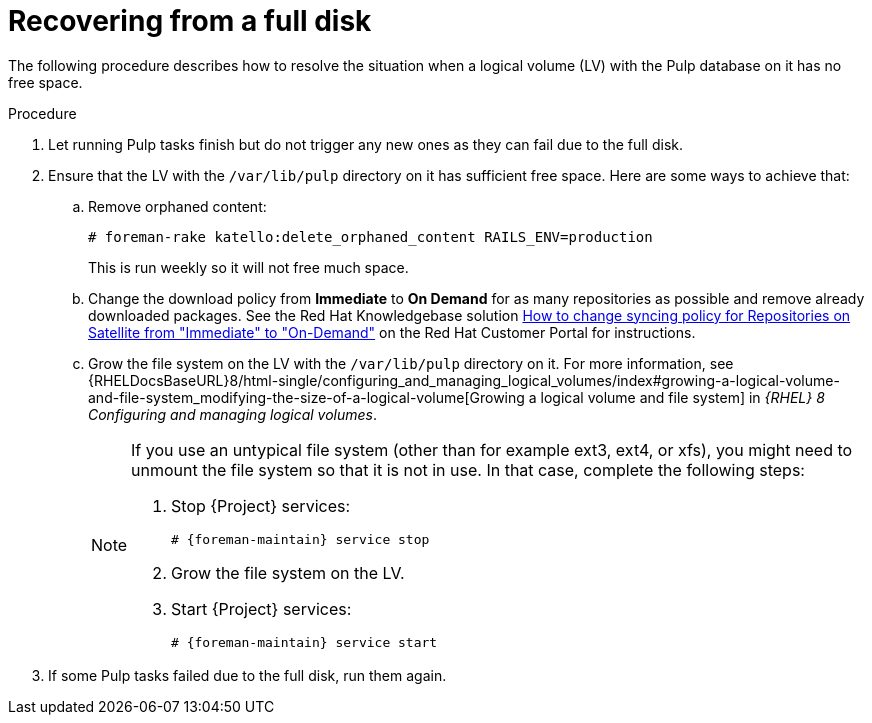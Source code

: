[id="Recovering_from_a_Full_Disk_{context}"]
= Recovering from a full disk

The following procedure describes how to resolve the situation when a logical volume (LV) with the Pulp database on it has no free space.

.Procedure
. Let running Pulp tasks finish but do not trigger any new ones as they can fail due to the full disk.
. Ensure that the LV with the `/var/lib/pulp` directory on it has sufficient free space.
Here are some ways to achieve that:
.. Remove orphaned content:
+
[options="nowrap" subs="+quotes,attributes"]
----
# foreman-rake katello:delete_orphaned_content RAILS_ENV=production
----
+
This is run weekly so it will not free much space.
.. Change the download policy from *Immediate* to *On Demand* for as many repositories as possible and remove already downloaded packages.
ifndef::orcharhino[]
See the Red{nbsp}Hat Knowledgebase solution https://access.redhat.com/solutions/2785021[How to change syncing policy for Repositories on Satellite from "Immediate" to "On-Demand"] on the Red{nbsp}Hat Customer Portal for instructions.
endif::[]
.. Grow the file system on the LV with the `/var/lib/pulp` directory on it.
ifndef::orcharhino[]
For more information, see {RHELDocsBaseURL}8/html-single/configuring_and_managing_logical_volumes/index#growing-a-logical-volume-and-file-system_modifying-the-size-of-a-logical-volume[Growing a logical volume and file system] in _{RHEL}{nbsp}8 Configuring and managing logical volumes_.
endif::[]
+
[NOTE]
====
If you use an untypical file system (other than for example ext3, ext4, or xfs), you might need to unmount the file system so that it is not in use.
In that case, complete the following steps:

. Stop {Project} services:
+
[options="nowrap" subs="+quotes,attributes"]
----
# {foreman-maintain} service stop
----
. Grow the file system on the LV.
. Start {Project} services:
+
[options="nowrap" subs="+quotes,attributes"]
----
# {foreman-maintain} service start
----
====
. If some Pulp tasks failed due to the full disk, run them again.

